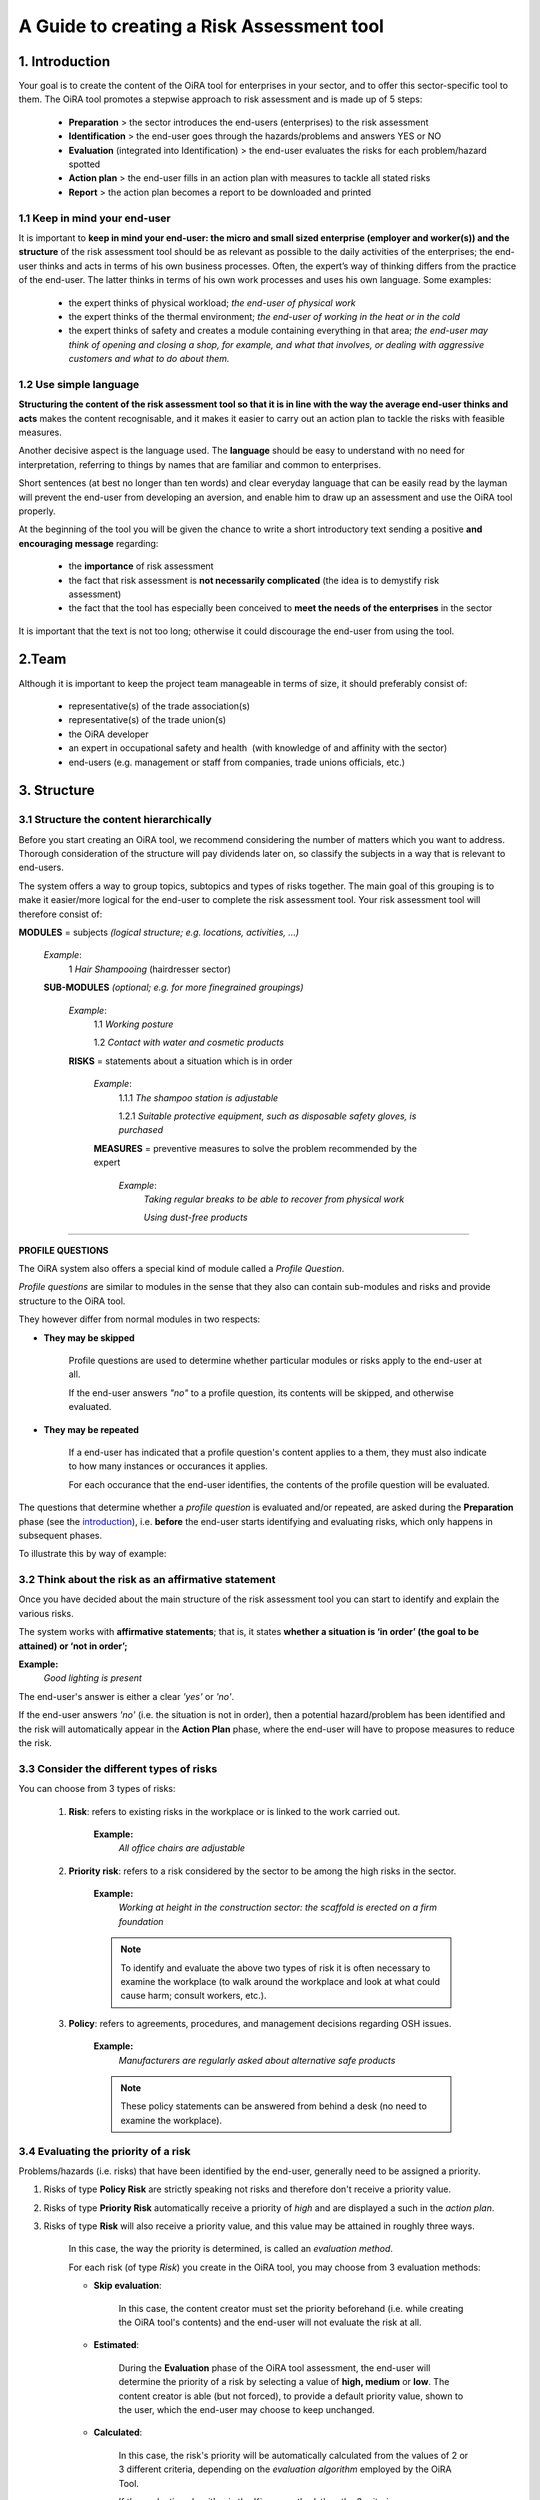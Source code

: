 ==========================================
A Guide to creating a Risk Assessment tool
==========================================

.. _introduction:

1. Introduction
===============

Your goal is to create the content of the OiRA tool for enterprises in your sector, and to offer this sector-specific tool to them.
The OiRA tool promotes a stepwise approach to risk assessment and is made up of 5 steps:

  * **Preparation** > the sector introduces the end-users (enterprises) to the risk assessment

  * **Identification** > the end-user goes through the hazards/problems and answers YES or NO

  * **Evaluation** (integrated into Identification) > the end-user evaluates the risks for each problem/hazard spotted

  * **Action plan** > the end-user fills in an action plan with measures to tackle all stated risks

  * **Report** > the action plan becomes a report to be downloaded and printed

1.1 Keep in mind your end-user
------------------------------

It is important to **keep in mind your end-user: the micro and small sized enterprise (employer and worker(s)) and the structure** of the risk assessment tool should be as relevant as possible to the daily activities of the enterprises; the end-user thinks and acts in terms of his own business processes.
Often, the expert’s way of thinking differs from the practice of the end-user. The latter thinks in terms of his own work processes and uses his own language. Some examples:

  * the expert thinks of physical workload; *the end-user of physical work*

  * the expert thinks of the thermal environment; *the end-user of working in the heat or in the cold*

  * the expert thinks of safety and creates a module containing everything in that area; *the end-user may think of opening and closing a shop, for example, and what that involves, or dealing with aggressive customers and what to do about them.*

1.2 Use simple language
-----------------------

**Structuring the content of the risk assessment tool so that it is in line with the way the average end-user thinks and acts** makes the content recognisable, and it makes it easier to carry out an action plan to tackle the risks with feasible measures.

Another decisive aspect is the language used. The **language** should be easy to understand with no need for interpretation, referring to things by names that are familiar and common to enterprises.

Short sentences (at best no longer than ten words) and clear everyday language that can be easily read by the layman will prevent the end-user from developing an aversion, and enable him to draw up an assessment and use the OiRA tool properly.

At the beginning of the tool you will be given the chance to write a short introductory text sending a positive **and encouraging message** regarding:

  * the **importance** of risk assessment

  * the fact that risk assessment is **not necessarily complicated** (the idea is to demystify risk assessment)

  * the fact that the tool has especially been conceived to **meet the needs of the enterprises** in the sector


It is important that the text is not too long; otherwise it could discourage the end-user from using the tool.

2.Team
======

Although it is important to keep the project team manageable in terms of size, it should preferably consist of:

  * representative(s) of the trade association(s)

  * representative(s) of the trade union(s)

  * the OiRA developer

  * an expert in occupational safety and health  (with knowledge of and affinity with the sector)

  * end-users (e.g. management or staff from companies, trade unions officials, etc.)


3. Structure
============

3.1 Structure the content hierarchically
----------------------------------------

Before you start creating an OiRA tool, we recommend considering the number of matters which you want to address. Thorough consideration of the structure will pay dividends later on, so classify the subjects in a way that is relevant to end-users.


The system offers a way to group topics, subtopics and types of risks together. The main goal of this grouping is to make it easier/more logical for the end-user to complete the risk assessment tool. Your risk assessment tool will therefore consist of:


.. image:: images/creation/module.png
  :align: left
  :height: 32 px

**MODULES** = subjects *(logical structure; e.g. locations, activities, …)*

  *Example*:
    1 *Hair Shampooing*  (hairdresser sector)

  .. image:: images/creation/submodule.png
    :align: left
    :height: 32 px

  **SUB-MODULES** *(optional; e.g. for more finegrained groupings)*

    *Example*:
      1.1 *Working posture*

      1.2 *Contact with water and cosmetic products*

    .. image:: images/creation/risk.png
      :align: left
      :height: 32 px

    **RISKS** = statements about a situation which is in order

      *Example*:
        1.1.1 *The shampoo station is adjustable*

        1.2.1 *Suitable protective equipment, such as disposable safety gloves, is purchased*

      .. image:: images/creation/solution.png
        :align: left
        :height: 32 px

      **MEASURES** = preventive measures to solve the problem recommended by the expert

        *Example*:
          *Taking regular breaks to be able to recover from physical work*

          *Using dust-free products*

--------------

**PROFILE QUESTIONS**

The OiRA system also offers a special kind of module called a *Profile Question*.

*Profile questions* are similar to modules in the sense that they also
can contain sub-modules and risks and provide structure to the OiRA tool.

They however differ from normal modules in two respects:

* **They may be skipped**

    Profile questions are used to determine whether particular modules or risks
    apply to the end-user at all.

    If the end-user answers *"no"* to a profile question, its contents will be
    skipped, and otherwise evaluated.

* **They may be repeated**

    If a end-user has indicated that a profile question's content applies to a
    them, they must also indicate to how many instances or occurances it
    applies.

    For each occurance that the end-user identifies, the contents of the profile
    question will be evaluated.

The questions that determine whether a *profile question* is evaluated and/or
repeated, are asked during the **Preparation** phase (see the introduction_),
i.e. **before** the end-user starts identifying and evaluating risks,
which only happens in subsequent phases.

To illustrate this by way of example:


.. image:: images/creation/creation_example_profile_question.png
  :align: center
  :height: 500 px


3.2 Think about the risk as an affirmative statement
----------------------------------------------------

Once you have decided about the main structure of the risk assessment tool you can start to identify and explain the various risks.

The system works with **affirmative statements**; that is, it states **whether a situation is ‘in order’ (the goal to be attained) or ‘not in order’;**

**Example:**
    *Good lighting is present*

The end-user's answer is either a clear *'yes'* or *'no'*.

If the end-user answers *'no'* (i.e. the situation is not in order),
then a potential hazard/problem has been identified and the risk will automatically appear in the **Action
Plan** phase, where the end-user will have to propose measures to reduce the
risk.

3.3 Consider the different types of risks
-----------------------------------------

You can choose from 3 types of risks:

    #. **Risk**: refers to existing risks in the workplace or is linked to the work carried out.

        **Example:**
            *All office chairs are adjustable*

    #. **Priority risk**: refers to a risk considered by the sector to be among the high risks in the sector.

        **Example:**
            *Working at height in the construction sector: the scaffold is erected on a firm foundation*

        .. note::

            To identify and evaluate the above two types of risk it is often necessary to examine the workplace
            (to walk around the workplace and look at what could cause harm; consult workers, etc.).

    #. **Policy**: refers to agreements, procedures, and management decisions regarding OSH issues.

        **Example:**
            *Manufacturers are regularly asked about alternative safe products*

        .. note::

            These policy statements can be answered from behind a desk (no need to examine the workplace).


3.4 Evaluating the priority of a risk
-------------------------------------

Problems/hazards (i.e. risks) that have been identified by the end-user,
generally need to be assigned a priority.

#. Risks of type **Policy Risk** are strictly speaking not risks and therefore don't receive a
   priority value.

#. Risks of type **Priority Risk** automatically receive a priority of *high* and are displayed a
   such in the *action plan*.

#. Risks of type **Risk** will also receive a priority value, and this
   value may be attained in roughly three ways.

    In this case, the way the priority is determined, is called an *evaluation method*.

    For each risk (of type *Risk*) you create in the OiRA tool, you may choose from 3 evaluation methods:

    * **Skip evaluation**:

        In this case, the content creator must set the priority beforehand (i.e.
        while creating the OiRA tool's contents) and the end-user will not
        evaluate the risk at all.

    * **Estimated**:

        During the **Evaluation** phase of the OiRA tool assessment, the
        end-user will determine the priority of a risk by selecting a value of **high, medium** or **low**.
        The content creator is able (but not forced), to provide a default priority value, shown to
        the user, which the end-user may choose to keep unchanged.

    * **Calculated**:

        In this case, the risk's priority will be automatically calculated from the
        values of 2 or 3 different criteria, depending on the *evaluation algorithm*
        employed by the OiRA Tool.

        If the evaluation algorithm is the *Kinney method*, then the 3 criteria
        are:

        #. *Probability*
        #. *Frequency*
        #. *Severity*

        If the algorithm is the *simplified, 2 criteria* version, only *severity* and *frequency*
        (sometimes also referred to as *exposure*) are used as criteria.

        The values for these criteria are supplied by the end-user during the
        **Evaluation** phase, although the content creator is again able to provide
        default values.


    **Custom explanations for "Calculated" evaluation**

    When the end-user is evaluating a risk that uses the "Calculated" evaluation method, an info-bubble is shown next to the three criteria *Probability*, *Frequency* and *Severity*. This info bubble explains in a short sentence the meaning of the criteria, using pre-defined sentences.

    In case the tool creator wants to provide a more specific explanation to the users of their OiRA tool, they can to this on the edit-form of a tool (see :ref:`edit-oira-tool`). At the bottom of the form, there is a checkbox that reads "The criteria applied to evaluate risks are specific of this tool? (If not, the common criteria descriptions will apply)." If it is ticked, a field appears for each of the criteria, where the custom texts can be entered. Next to each of those fields, an info bubble shows the default explanation that would be used if no custom explanation is given:

.. image:: images/creation/custom_evaluation_explanation.png
  :align: center
  :height: 233 px

3.5 Propose measures
--------------------

The sector is generally well-informed of the risks that are most likely to lead to occupational accidents and diseases.
In order to help the end-user to find ways to mitigate these risks, you can include measures recommended by the sector/experts.
While working on the action plan, the end-user will have the possibility to select the measures and rework them (modify the text)
according to the situation that prevails in their enterprise.

.. note::

  All the necessary documents are available on the OiRA community site http://www.oiraproject.eu/doc/
